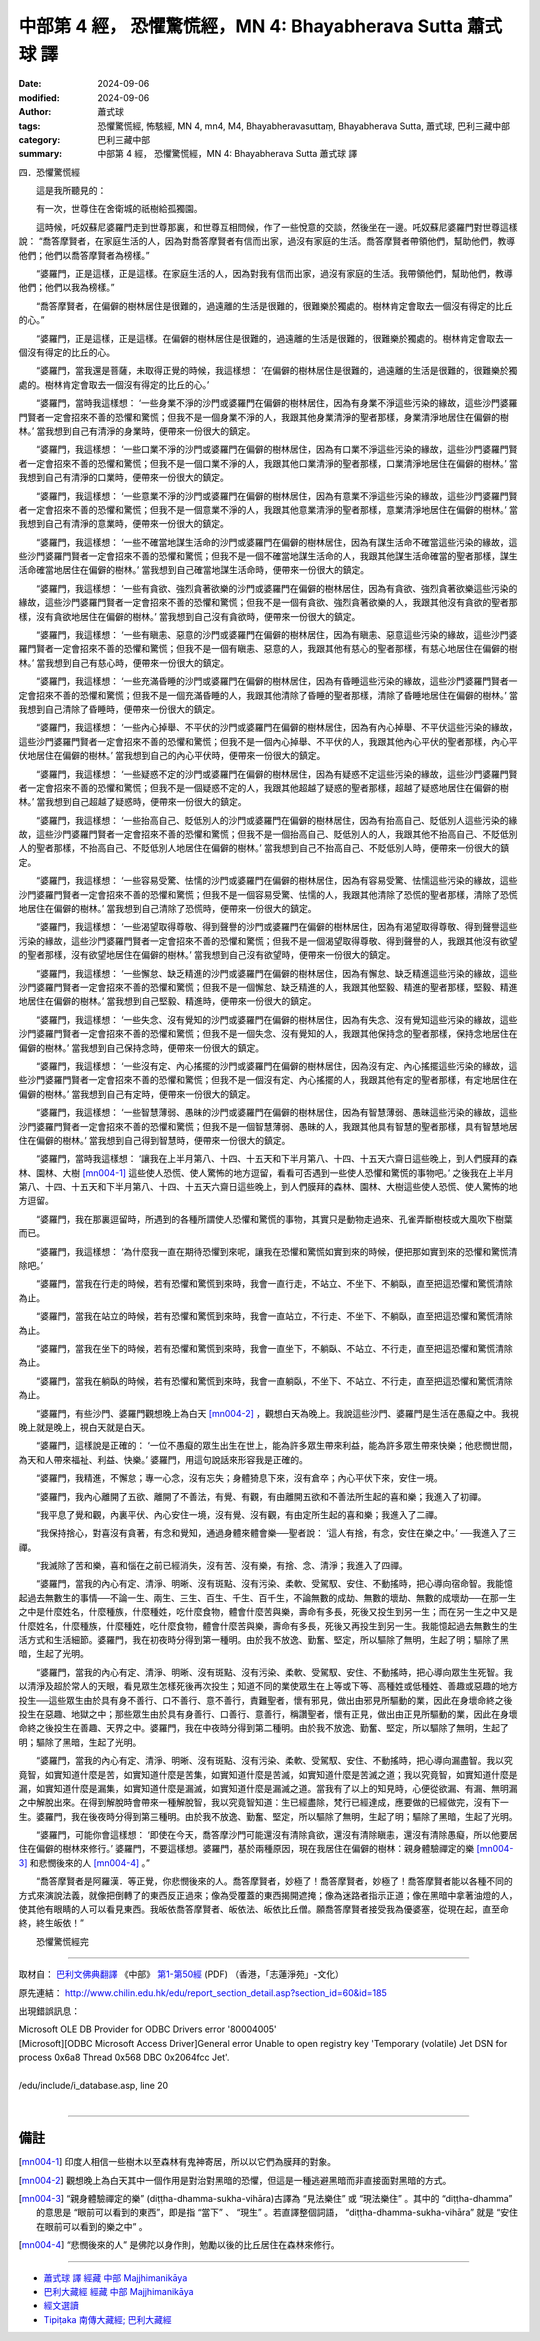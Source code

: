 中部第 4 經， 恐懼驚慌經，MN 4: Bhayabherava Sutta 蕭式球 譯
====================================================================

:date: 2024-09-06
:modified: 2024-09-06
:author: 蕭式球
:tags: 恐懼驚慌經, 怖駭經, MN 4, mn4, M4, Bhayabheravasuttaṃ, Bhayabherava Sutta, 蕭式球, 巴利三藏中部
:category: 巴利三藏中部
:summary: 中部第 4 經， 恐懼驚慌經，MN 4: Bhayabherava Sutta 蕭式球 譯

四．恐懼驚慌經
　　
　　這是我所聽見的：

　　有一次，世尊住在舍衛城的祇樹給孤獨園。

　　這時候，吒奴蘇尼婆羅門走到世尊那裏，和世尊互相問候，作了一些悅意的交談，然後坐在一邊。吒奴蘇尼婆羅門對世尊這樣說： “喬答摩賢者，在家庭生活的人，因為對喬答摩賢者有信而出家，過沒有家庭的生活。喬答摩賢者帶領他們，幫助他們，教導他們；他們以喬答摩賢者為榜樣。”

　　“婆羅門，正是這樣，正是這樣。在家庭生活的人，因為對我有信而出家，過沒有家庭的生活。我帶領他們，幫助他們，教導他們；他們以我為榜樣。”

　　“喬答摩賢者，在偏僻的樹林居住是很難的，過遠離的生活是很難的，很難樂於獨處的。樹林肯定會取去一個沒有得定的比丘的心。”

　　“婆羅門，正是這樣，正是這樣。在偏僻的樹林居住是很難的，過遠離的生活是很難的，很難樂於獨處的。樹林肯定會取去一個沒有得定的比丘的心。

　　“婆羅門，當我還是菩薩，未取得正覺的時候，我這樣想： ‘在偏僻的樹林居住是很難的，過遠離的生活是很難的，很難樂於獨處的。樹林肯定會取去一個沒有得定的比丘的心。’

　　“婆羅門，當時我這樣想： ‘一些身業不淨的沙門或婆羅門在偏僻的樹林居住，因為有身業不淨這些污染的緣故，這些沙門婆羅門賢者一定會招來不善的恐懼和驚慌；但我不是一個身業不淨的人，我跟其他身業清淨的聖者那樣，身業清淨地居住在偏僻的樹林。’ 當我想到自己有清淨的身業時，便帶來一份很大的鎮定。

　　“婆羅門，我這樣想： ‘一些口業不淨的沙門或婆羅門在偏僻的樹林居住，因為有口業不淨這些污染的緣故，這些沙門婆羅門賢者一定會招來不善的恐懼和驚慌；但我不是一個口業不淨的人，我跟其他口業清淨的聖者那樣，口業清淨地居住在偏僻的樹林。’ 當我想到自己有清淨的口業時，便帶來一份很大的鎮定。

　　“婆羅門，我這樣想： ‘一些意業不淨的沙門或婆羅門在偏僻的樹林居住，因為有意業不淨這些污染的緣故，這些沙門婆羅門賢者一定會招來不善的恐懼和驚慌；但我不是一個意業不淨的人，我跟其他意業清淨的聖者那樣，意業清淨地居住在偏僻的樹林。’ 當我想到自己有清淨的意業時，便帶來一份很大的鎮定。

　　“婆羅門，我這樣想： ‘一些不確當地謀生活命的沙門或婆羅門在偏僻的樹林居住，因為有謀生活命不確當這些污染的緣故，這些沙門婆羅門賢者一定會招來不善的恐懼和驚慌；但我不是一個不確當地謀生活命的人，我跟其他謀生活命確當的聖者那樣，謀生活命確當地居住在偏僻的樹林。’ 當我想到自己確當地謀生活命時，便帶來一份很大的鎮定。

　　“婆羅門，我這樣想： ‘一些有貪欲、強烈貪著欲樂的沙門或婆羅門在偏僻的樹林居住，因為有貪欲、強烈貪著欲樂這些污染的緣故，這些沙門婆羅門賢者一定會招來不善的恐懼和驚慌；但我不是一個有貪欲、強烈貪著欲樂的人，我跟其他沒有貪欲的聖者那樣，沒有貪欲地居住在偏僻的樹林。’ 當我想到自己沒有貪欲時，便帶來一份很大的鎮定。

　　“婆羅門，我這樣想： ‘一些有瞋恚、惡意的沙門或婆羅門在偏僻的樹林居住，因為有瞋恚、惡意這些污染的緣故，這些沙門婆羅門賢者一定會招來不善的恐懼和驚慌；但我不是一個有瞋恚、惡意的人，我跟其他有慈心的聖者那樣，有慈心地居住在偏僻的樹林。’ 當我想到自己有慈心時，便帶來一份很大的鎮定。

　　“婆羅門，我這樣想： ‘一些充滿昏睡的沙門或婆羅門在偏僻的樹林居住，因為有昏睡這些污染的緣故，這些沙門婆羅門賢者一定會招來不善的恐懼和驚慌；但我不是一個充滿昏睡的人，我跟其他清除了昏睡的聖者那樣，清除了昏睡地居住在偏僻的樹林。’ 當我想到自己清除了昏睡時，便帶來一份很大的鎮定。

　　“婆羅門，我這樣想： ‘一些內心掉舉、不平伏的沙門或婆羅門在偏僻的樹林居住，因為有內心掉舉、不平伏這些污染的緣故，這些沙門婆羅門賢者一定會招來不善的恐懼和驚慌；但我不是一個內心掉舉、不平伏的人，我跟其他內心平伏的聖者那樣，內心平伏地居住在偏僻的樹林。’ 當我想到自己的內心平伏時，便帶來一份很大的鎮定。

　　“婆羅門，我這樣想： ‘一些疑惑不定的沙門或婆羅門在偏僻的樹林居住，因為有疑惑不定這些污染的緣故，這些沙門婆羅門賢者一定會招來不善的恐懼和驚慌；但我不是一個疑惑不定的人，我跟其他超越了疑惑的聖者那樣，超越了疑惑地居住在偏僻的樹林。’ 當我想到自己超越了疑惑時，便帶來一份很大的鎮定。

　　“婆羅門，我這樣想： ‘一些抬高自己、貶低別人的沙門或婆羅門在偏僻的樹林居住，因為有抬高自己、貶低別人這些污染的緣故，這些沙門婆羅門賢者一定會招來不善的恐懼和驚慌；但我不是一個抬高自己、貶低別人的人，我跟其他不抬高自己、不貶低別人的聖者那樣，不抬高自己、不貶低別人地居住在偏僻的樹林。’ 當我想到自己不抬高自己、不貶低別人時，便帶來一份很大的鎮定。

　　“婆羅門，我這樣想： ‘一些容易受驚、怯懦的沙門或婆羅門在偏僻的樹林居住，因為有容易受驚、怯懦這些污染的緣故，這些沙門婆羅門賢者一定會招來不善的恐懼和驚慌；但我不是一個容易受驚、怯懦的人，我跟其他清除了恐慌的聖者那樣，清除了恐慌地居住在偏僻的樹林。’ 當我想到自己清除了恐慌時，便帶來一份很大的鎮定。

　　“婆羅門，我這樣想： ‘一些渴望取得尊敬、得到聲譽的沙門或婆羅門在偏僻的樹林居住，因為有渴望取得尊敬、得到聲譽這些污染的緣故，這些沙門婆羅門賢者一定會招來不善的恐懼和驚慌；但我不是一個渴望取得尊敬、得到聲譽的人，我跟其他沒有欲望的聖者那樣，沒有欲望地居住在偏僻的樹林。’ 當我想到自己沒有欲望時，便帶來一份很大的鎮定。

　　“婆羅門，我這樣想： ‘一些懈怠、缺乏精進的沙門或婆羅門在偏僻的樹林居住，因為有懈怠、缺乏精進這些污染的緣故，這些沙門婆羅門賢者一定會招來不善的恐懼和驚慌；但我不是一個懈怠、缺乏精進的人，我跟其他堅毅、精進的聖者那樣，堅毅、精進地居住在偏僻的樹林。’ 當我想到自己堅毅、精進時，便帶來一份很大的鎮定。

　　“婆羅門，我這樣想： ‘一些失念、沒有覺知的沙門或婆羅門在偏僻的樹林居住，因為有失念、沒有覺知這些污染的緣故，這些沙門婆羅門賢者一定會招來不善的恐懼和驚慌；但我不是一個失念、沒有覺知的人，我跟其他保持念的聖者那樣，保持念地居住在偏僻的樹林。’ 當我想到自己保持念時，便帶來一份很大的鎮定。

　　“婆羅門，我這樣想： ‘一些沒有定、內心搖擺的沙門或婆羅門在偏僻的樹林居住，因為沒有定、內心搖擺這些污染的緣故，這些沙門婆羅門賢者一定會招來不善的恐懼和驚慌；但我不是一個沒有定、內心搖擺的人，我跟其他有定的聖者那樣，有定地居住在偏僻的樹林。’ 當我想到自己有定時，便帶來一份很大的鎮定。

　　“婆羅門，我這樣想： ‘一些智慧薄弱、愚昧的沙門或婆羅門在偏僻的樹林居住，因為有智慧薄弱、愚昧這些污染的緣故，這些沙門婆羅門賢者一定會招來不善的恐懼和驚慌；但我不是一個智慧薄弱、愚昧的人，我跟其他具有智慧的聖者那樣，具有智慧地居住在偏僻的樹林。’ 當我想到自己得到智慧時，便帶來一份很大的鎮定。

　　“婆羅門，當時我這樣想： ‘讓我在上半月第八、十四、十五天和下半月第八、十四、十五天六齋日這些晚上，到人們膜拜的森林、園林、大樹 [mn004-1]_ 這些使人恐慌、使人驚怖的地方逗留，看看可否遇到一些使人恐懼和驚慌的事物吧。’ 之後我在上半月第八、十四、十五天和下半月第八、十四、十五天六齋日這些晚上，到人們膜拜的森林、園林、大樹這些使人恐慌、使人驚怖的地方逗留。

　　“婆羅門，我在那裏逗留時，所遇到的各種所謂使人恐懼和驚慌的事物，其實只是動物走過來、孔雀弄斷樹枝或大風吹下樹葉而已。

　　“婆羅門，我這樣想： ‘為什麼我一直在期待恐懼到來呢，讓我在恐懼和驚慌如實到來的時候，便把那如實到來的恐懼和驚慌清除吧。’

　　“婆羅門，當我在行走的時候，若有恐懼和驚慌到來時，我會一直行走，不站立、不坐下、不躺臥，直至把這恐懼和驚慌清除為止。

　　“婆羅門，當我在站立的時候，若有恐懼和驚慌到來時，我會一直站立，不行走、不坐下、不躺臥，直至把這恐懼和驚慌清除為止。

　　“婆羅門，當我在坐下的時候，若有恐懼和驚慌到來時，我會一直坐下，不躺臥、不站立、不行走，直至把這恐懼和驚慌清除為止。

　　“婆羅門，當我在躺臥的時候，若有恐懼和驚慌到來時，我會一直躺臥，不坐下、不站立、不行走，直至把這恐懼和驚慌清除為止。

　　“婆羅門，有些沙門、婆羅門觀想晚上為白天 [mn004-2]_ ，觀想白天為晚上。我說這些沙門、婆羅門是生活在愚癡之中。我視晚上就是晚上，視白天就是白天。

　　“婆羅門，這樣說是正確的： ‘一位不愚癡的眾生出生在世上，能為許多眾生帶來利益，能為許多眾生帶來快樂；他悲憫世間，為天和人帶來福祉、利益、快樂。’ 婆羅門，用這句說話來形容我是正確的。

　　“婆羅門，我精進，不懈怠；專一心念，沒有忘失；身體猗息下來，沒有倉卒；內心平伏下來，安住一境。

　　“婆羅門，我內心離開了五欲、離開了不善法，有覺、有觀，有由離開五欲和不善法所生起的喜和樂；我進入了初禪。

　　“我平息了覺和觀，內裏平伏、內心安住一境，沒有覺、沒有觀，有由定所生起的喜和樂；我進入了二禪。

　　“我保持捨心，對喜沒有貪著，有念和覺知，通過身體來體會樂──聖者說： ‘這人有捨，有念，安住在樂之中。’ ──我進入了三禪。

　　“我滅除了苦和樂，喜和惱在之前已經消失，沒有苦、沒有樂，有捨、念、清淨；我進入了四禪。

　　“婆羅門，當我的內心有定、清淨、明晰、沒有斑點、沒有污染、柔軟、受駕馭、安住、不動搖時，把心導向宿命智。我能憶起過去無數生的事情──不論一生、兩生、三生、百生、千生、百千生，不論無數的成劫、無數的壞劫、無數的成壞劫──在那一生之中是什麼姓名，什麼種族，什麼種姓，吃什麼食物，體會什麼苦與樂，壽命有多長，死後又投生到另一生；而在另一生之中又是什麼姓名，什麼種族，什麼種姓，吃什麼食物，體會什麼苦與樂，壽命有多長，死後又再投生到另一生。我能憶起過去無數生的生活方式和生活細節。婆羅門，我在初夜時分得到第一種明。由於我不放逸、勤奮、堅定，所以驅除了無明，生起了明；驅除了黑暗，生起了光明。

　　“婆羅門，當我的內心有定、清淨、明晰、沒有斑點、沒有污染、柔軟、受駕馭、安住、不動搖時，把心導向眾生生死智。我以清淨及超於常人的天眼，看見眾生怎樣死後再次投生；知道不同的業使眾生在上等或下等、高種姓或低種姓、善趣或惡趣的地方投生──這些眾生由於具有身不善行、口不善行、意不善行，責難聖者，懷有邪見，做出由邪見所驅動的業，因此在身壞命終之後投生在惡趣、地獄之中；那些眾生由於具有身善行、口善行、意善行，稱讚聖者，懷有正見，做出由正見所驅動的業，因此在身壞命終之後投生在善趣、天界之中。婆羅門，我在中夜時分得到第二種明。由於我不放逸、勤奮、堅定，所以驅除了無明，生起了明；驅除了黑暗，生起了光明。

　　“婆羅門，當我的內心有定、清淨、明晰、沒有斑點、沒有污染、柔軟、受駕馭、安住、不動搖時，把心導向漏盡智。我以究竟智，如實知道什麼是苦，如實知道什麼是苦集，如實知道什麼是苦滅，如實知道什麼是苦滅之道；我以究竟智，如實知道什麼是漏，如實知道什麼是漏集，如實知道什麼是漏滅，如實知道什麼是漏滅之道。當我有了以上的知見時，心便從欲漏、有漏、無明漏之中解脫出來。在得到解脫時會帶來一種解脫智，我以究竟智知道：生已經盡除，梵行已經達成，應要做的已經做完，沒有下一生。婆羅門，我在後夜時分得到第三種明。由於我不放逸、勤奮、堅定，所以驅除了無明，生起了明；驅除了黑暗，生起了光明。

　　“婆羅門，可能你會這樣想： ‘即使在今天，喬答摩沙門可能還沒有清除貪欲，還沒有清除瞋恚，還沒有清除愚癡，所以他要居住在偏僻的樹林來修行。’ 婆羅門，不要這樣想。婆羅門，基於兩種原因，現在我居住在偏僻的樹林：親身體驗禪定的樂 [mn004-3]_ 和悲憫後來的人 [mn004-4]_ 。”

　　“喬答摩賢者是阿羅漢．等正覺，你悲憫後來的人。喬答摩賢者，妙極了！喬答摩賢者，妙極了！喬答摩賢者能以各種不同的方式來演說法義，就像把倒轉了的東西反正過來；像為受覆蓋的東西揭開遮掩；像為迷路者指示正道；像在黑暗中拿著油燈的人，使其他有眼睛的人可以看見東西。我皈依喬答摩賢者、皈依法、皈依比丘僧。願喬答摩賢者接受我為優婆塞，從現在起，直至命終，終生皈依！”
　　
　　恐懼驚慌經完

------

取材自： `巴利文佛典翻譯 <https://www.chilin.org/news/news-detail.php?id=202&type=2>`__ 《中部》 `第1-第50經 <https://www.chilin.org/upload/culture/doc/1666608309.pdf>`_ (PDF) （香港，「志蓮淨苑」-文化）

原先連結： http://www.chilin.edu.hk/edu/report_section_detail.asp?section_id=60&id=185

出現錯誤訊息：

| Microsoft OLE DB Provider for ODBC Drivers error '80004005'
| [Microsoft][ODBC Microsoft Access Driver]General error Unable to open registry key 'Temporary (volatile) Jet DSN for process 0x6a8 Thread 0x568 DBC 0x2064fcc Jet'.
| 
| /edu/include/i_database.asp, line 20
| 

------

備註
~~~~~~~~

.. [mn004-1] 印度人相信一些樹木以至森林有鬼神寄居，所以以它們為膜拜的對象。

.. [mn004-2] 觀想晚上為白天其中一個作用是對治對黑暗的恐懼，但這是一種逃避黑暗而非直接面對黑暗的方式。

.. [mn004-3] “親身體驗禪定的樂” (diṭṭha-dhamma-sukha-vihāra)古譯為 “見法樂住” 或 “現法樂住” 。其中的 “diṭṭha-dhamma” 的意思是 “眼前可以看到的東西”，即是指 “當下” 、 “現生” 。若直譯整個詞語， “diṭṭha-dhamma-sukha-vihāra” 就是 “安住在眼前可以看到的樂之中” 。

.. [mn004-4] “悲憫後來的人” 是佛陀以身作則，勉勵以後的比丘居住在森林來修行。

------

- `蕭式球 譯 經藏 中部 Majjhimanikāya <{filename}majjhima-nikaaya-tr-by-siu-sk%zh.rst>`__

- `巴利大藏經 經藏 中部 Majjhimanikāya <{filename}majjhima-nikaaya%zh.rst>`__

- `經文選讀 <{filename}/articles/canon-selected/canon-selected%zh.rst>`__ 

- `Tipiṭaka 南傳大藏經; 巴利大藏經 <{filename}/articles/tipitaka/tipitaka%zh.rst>`__


..
    09-08 finish, created on 2024-09-06
